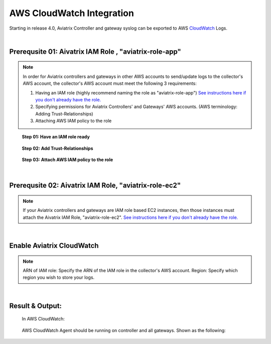 .. meta::
   :description: AWS CloudWatch integration
   :keywords: Logging, CloudWatch


=================================
 AWS CloudWatch Integration 
=================================

Starting in release 4.0, Aviatrix Controller and gateway syslog can be exported to AWS `CloudWatch <https://aws.amazon.com/cloudwatch/features/>`_ Logs.


..
      Prerequisites on CloudWatch IAM role:
      --------------------------------------

      Aviatrix CloudWatch integration assumes 

      1. The AWS account where the logs will be stored must have the following IAM policy configured. 
      enabled, and it must have built a IAM trust relationship with all the AWS accounts of the Aviatrix Controller 
      and gateways. 

      In addition all AWS accounts of the Aviatrix Controller and gateways 

      1. Add CloudWatchAgentServer policy:

               {
                  "Effect": "Allow",
                  "Action": [
                      "cloudwatch:PutMetricData",
                      "ec2:DescribeTags",
                      "logs:PutLogEvents",
                      "logs:DescribeLogStreams",
                      "logs:DescribeLogGroups",
                      "logs:CreateLogStream",
                      "logs:CreateLogGroup"
                  ],
                  "Resource": "*"
              },
              {
                  "Effect": "Allow",
                  "Action": [
                      "ssm:GetParameter"
                  ],
                  "Resource": "arn:aws:ssm:*:*:parameter/AmazonCloudWatch-*"
              }

      2. Edit Trust Relationship to monitoring Aviatrix Controller and gateway accounts:
              {
                "Version": "2012-10-17",
                "Statement": [
                  {
                    "Effect": "Allow",
                    "Principal": {
                      "AWS": [
                        "arn:aws:iam::xxxxxxxxxxxx:root",
                         or "arn:aws:iam::xxxxxxxxxxxx:role/aviatrix-role-ec2",
                        "arn:aws:iam::yyyyyyyyyyyy:root"
                      ]
                    },
                    "Action": "sts:AssumeRole"
                  }
                ]
              }

      To enable, click Settings on the main navigation bar, click Logging, scroll down to CloudWatch AGENT.

      Input the CloudWatch role ARN and the AWS region of the CloudWatch Logs service and click Enable. All AWS controller and gateways will have CloudWatch enabled. 

      |image-cloudwatch|


      .. |image-cloudwatch| image:: cloudwatch_media/cloudwatch.png


|


Prerequsite 01: Aivatrix IAM Role , "aviatrix-role-app"
---------------------------------------------------------

.. Note:: In order for Aviatrix controllers and gateways in other AWS accounts to send/update logs to the collector's AWS account, the collector's AWS account must meet the following 3 requirements:

        1. Having an IAM role (highly recommend naming the role as "aviatrix-role-app") `See instructions here if you don't already have the role. <https://docs.aviatrix.com/HowTos/HowTo_IAM_role.html#create-aviatrix-role-ec2-role>`__
        
        2. Specifying permissions for Aviatrix Controllers' and Gateways' AWS accounts. (AWS terminology: Adding Trust-Relationships)
        
        3. Attaching AWS IAM policy to the role
..


    **Step 01: Have an IAM role ready**
    
        |image1|


    **Step 02: Add Trust-Relationships**

        |image2|

        |image3|

    **Step 03: Attach AWS IAM policy to the role**

        |image4|

|


Prerequsite 02: Aivatrix IAM Role, "aviatrix-role-ec2"
---------------------------------------------------------

.. Note:: If your Aviatrix controllers and gateways are IAM role based EC2 instances, then those instances must attach the Aivatrix IAM Role, "aviatrix-role-ec2". `See instructions here if you don't already have the role. <https://docs.aviatrix.com/HowTos/HowTo_IAM_role.html#create-aviatrix-role-ec2-role>`__
..


|


Enable Aviatrix CloudWatch
--------------------------

        |image5|

.. Note:: 
    ARN of IAM role: Specify the ARN of the IAM role in the collector's AWS account.
    Region: Specify which region you wish to store your logs.
..    


|


Result & Output:
--------------------------

    In AWS CloudWatch:

        |image6|

        |image7|


    AWS CloudWatch Agent should be running on controller and all gateways. Shown as the following:

        |image8|


.. |image1| image:: ./cloudwatch_media/img_01_aviatrix_cloudwatch_iam_role.png
    :width: 7.00000 in
    :height: 5.00000 in

.. |image2| image:: ./cloudwatch_media/img_02_start_adding_trust_relationships_to_role.png
    :width: 7.00000 in
    :height: 5.50000 in

.. |image3| image:: ./cloudwatch_media/img_03_trust_relationships_syntax_example.png
    :width: 7.00000 in
    :height: 5.50000 in

.. |image4| image:: ./cloudwatch_media/img_04_attach_aws_iam_policy_to_the_iam_role.png
    :width: 7.00000 in
    :height: 5.50000 in

.. |image5| image:: ./cloudwatch_media/img_05_enable_aviatrix_cloudwatch.png
    :width: 7.00000 in
    :height: 5.50000 in

.. |image6| image:: ./cloudwatch_media/img_06_aws_cloudwatch_result_01.png
    :width: 7.00000 in
    :height: 5.50000 in

.. |image7| image:: ./cloudwatch_media/img_07_aws_cloudwatch_result_02.png
    :width: 7.00000 in
    :height: 5.50000 in
    
.. |image8| image:: ./cloudwatch_media/img_08_troubleshoot.png
    :width: 7.00000 in
    :height: 6.00000 in





.. add in the disqus tag

.. disqus::


